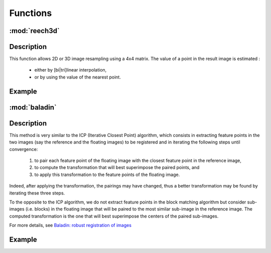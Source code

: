Functions
#########

:mod:`reech3d` 
=============

Description
===========

This function allows 2D or 3D image resampling using a 4x4 matrix. 
The value of a point in the result image is estimated : 
    * either by [bi|tri]linear interpolation,
    * or by using the value of the nearest point. 


Example
=======

.. code-block:: python
    :linenos:

    from vplants.asclepios import reech3d


:mod:`baladin` 
=============

Description
===========

This method is very similar to the ICP (Iterative Closest Point) algorithm, which consists in extracting feature points in the two images (say the reference and the floating images) to be registered and in iterating the following steps until convergence:

   1. to pair each feature point of the floating image with the closest feature point in the reference image,
   2. to compute the transformation that will best superimpose the paired points, and
   3. to apply this transformation to the feature points of the floating image.

Indeed, after applying the transformation, the pairings may have changed, thus a better transformation may be found by iterating these three steps.

To the opposite to the ICP algorithm, we do not extract feature points in the block matching algorithm but consider sub-images (i.e. blocks) in the floating image that will be paired to the most similar sub-image in the reference image. The computed transformation is the one that will best superimpose the centers of the paired sub-images. 

For more details, see  `Baladin: robust registration of images <http://www-sop.inria.fr/epidaure/software/Baladin/index.php>`_

Example
=======

.. code-block:: python
    :linenos:

    from vplants.asclepios import baladin


